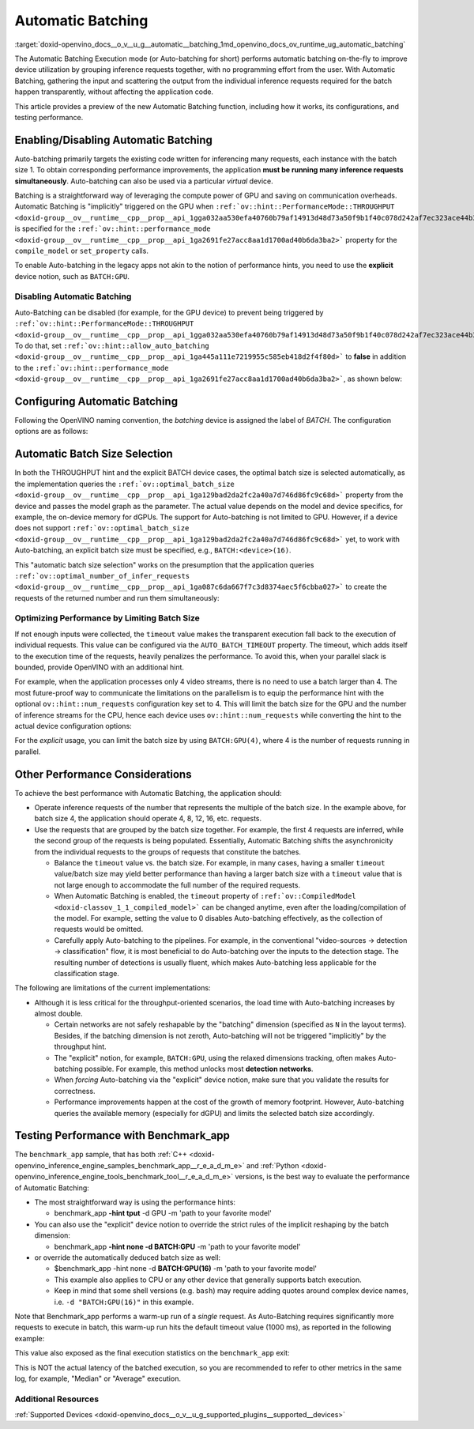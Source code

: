 .. index:: pair: page; Automatic Batching
.. _doxid-openvino_docs__o_v__u_g__automatic__batching:


Automatic Batching
==================

:target:`doxid-openvino_docs__o_v__u_g__automatic__batching_1md_openvino_docs_ov_runtime_ug_automatic_batching` 

The Automatic Batching Execution mode (or Auto-batching for short) performs automatic 
batching on-the-fly to improve device utilization by grouping inference requests 
together, with no programming effort from the user. With Automatic Batching, gathering 
the input and scattering the output from the individual inference requests required 
for the batch happen transparently, without affecting the application code.

This article provides a preview of the new Automatic Batching function, including 
how it works, its configurations, and testing performance.

Enabling/Disabling Automatic Batching
~~~~~~~~~~~~~~~~~~~~~~~~~~~~~~~~~~~~~

Auto-batching primarily targets the existing code written for inferencing many 
requests, each instance with the batch size 1. To obtain corresponding performance 
improvements, the application **must be running many inference requests simultaneously**. 
Auto-batching can also be used via a particular *virtual* device.

Batching is a straightforward way of leveraging the compute power of GPU and saving 
on communication overheads. Automatic Batching is "implicitly" triggered on the GPU 
when ``:ref:`ov::hint::PerformanceMode::THROUGHPUT <doxid-group__ov__runtime__cpp__prop__api_1gga032aa530efa40760b79af14913d48d73a50f9b1f40c078d242af7ec323ace44b3>``` 
is specified for the ``:ref:`ov::hint::performance_mode <doxid-group__ov__runtime__cpp__prop__api_1ga2691fe27acc8aa1d1700ad40b6da3ba2>``` 
property for the ``compile_model`` or ``set_property`` calls.

.. tab:: C++

   .. ref-code-block:: cpp

      auto compiled_model = core.compile_model(:ref:`model <doxid-group__ov__runtime__cpp__prop__api_1ga461856fdfb6d7533dc53355aec9e9fad>`, "GPU",
         :ref:`ov::hint::performance_mode <doxid-group__ov__runtime__cpp__prop__api_1ga2691fe27acc8aa1d1700ad40b6da3ba2>`(:ref:`ov::hint::PerformanceMode::THROUGHPUT <doxid-group__ov__runtime__cpp__prop__api_1gga032aa530efa40760b79af14913d48d73a50f9b1f40c078d242af7ec323ace44b3>`));

.. tab:: Python

   .. ref-code-block:: cpp

      config = {"PERFORMANCE_HINT": "THROUGHPUT"}
      compiled_model = core.compile_model(model, "GPU", config)


To enable Auto-batching in the legacy apps not akin to the notion of performance 
hints, you need to use the **explicit** device notion, such as ``BATCH:GPU``.

Disabling Automatic Batching
----------------------------

Auto-Batching can be disabled (for example, for the GPU device) to prevent being triggered by 
``:ref:`ov::hint::PerformanceMode::THROUGHPUT <doxid-group__ov__runtime__cpp__prop__api_1gga032aa530efa40760b79af14913d48d73a50f9b1f40c078d242af7ec323ace44b3>```. 
To do that, set ``:ref:`ov::hint::allow_auto_batching <doxid-group__ov__runtime__cpp__prop__api_1ga445a111e7219955c585eb418d2f4f80d>``` 
to **false** in addition to the ``:ref:`ov::hint::performance_mode <doxid-group__ov__runtime__cpp__prop__api_1ga2691fe27acc8aa1d1700ad40b6da3ba2>```, 
as shown below:

.. tab:: C++

   .. ref-code-block:: cpp

      // disabling the automatic batching
      // leaving intact other configurations options that the device selects for the 'throughput' hint 
      auto compiled_model = core.compile_model(:ref:`model <doxid-group__ov__runtime__cpp__prop__api_1ga461856fdfb6d7533dc53355aec9e9fad>`, "GPU", 
         :ref:`ov::hint::performance_mode <doxid-group__ov__runtime__cpp__prop__api_1ga2691fe27acc8aa1d1700ad40b6da3ba2>`(:ref:`ov::hint::PerformanceMode::THROUGHPUT <doxid-group__ov__runtime__cpp__prop__api_1gga032aa530efa40760b79af14913d48d73a50f9b1f40c078d242af7ec323ace44b3>`),
         :ref:`ov::hint::allow_auto_batching <doxid-group__ov__runtime__cpp__prop__api_1ga445a111e7219955c585eb418d2f4f80d>`(false));

.. tab:: Python

   .. ref-code-block:: cpp

      # disabling the automatic batching
      # leaving intact other configurations options that the device selects for the 'throughput' hint 
      config = {"PERFORMANCE_HINT": "THROUGHPUT",
               "ALLOW_AUTO_BATCHING": False}
      compiled_model = core.compile_model(model, "GPU", config)


Configuring Automatic Batching
~~~~~~~~~~~~~~~~~~~~~~~~~~~~~~

Following the OpenVINO naming convention, the *batching* device is assigned the label 
of *BATCH*. The configuration options are as follows:

.. list-table::
    :header-rows: 1

    * - Parameter name
      - Parameter description
      - Examples
    * - ``AUTO_BATCH_DEVICE``
      - The name of the device to apply Automatic batching, with the optional batch size value in brackets.
      - ``BATCH:GPU`` triggers the automatic batch size selection. ``BATCH:GPU(4)`` directly specifies the batch size.
    * - ``ov::auto_batch_timeout``
      - The timeout value, in ms. (1000 by default)
      - You can reduce the timeout value to avoid performance penalty when the data arrives too unevenly). 
      For example, set it to "100", or the contrary, i.e., make it large enough to accommodate input 
      preparation (e.g. when it is a serial process).

Automatic Batch Size Selection
~~~~~~~~~~~~~~~~~~~~~~~~~~~~~~

In both the THROUGHPUT hint and the explicit BATCH device cases, the optimal batch 
size is selected automatically, as the implementation queries the 
``:ref:`ov::optimal_batch_size <doxid-group__ov__runtime__cpp__prop__api_1ga129bad2da2fc2a40a7d746d86fc9c68d>``` 
property from the device and passes the model graph as the parameter. The actual 
value depends on the model and device specifics, for example, the on-device memory 
for dGPUs. The support for Auto-batching is not limited to GPU. However, if a device does 
not support ``:ref:`ov::optimal_batch_size <doxid-group__ov__runtime__cpp__prop__api_1ga129bad2da2fc2a40a7d746d86fc9c68d>``` 
yet, to work with Auto-batching, an explicit batch size must be specified, e.g., ``BATCH:<device>(16)``.

This "automatic batch size selection" works on the presumption that the application queries 
``:ref:`ov::optimal_number_of_infer_requests <doxid-group__ov__runtime__cpp__prop__api_1ga087c6da667f7c3d8374aec5f6cbba027>``` 
to create the requests of the returned number and run them simultaneously:

.. tab:: C++

   .. ref-code-block:: cpp

      // when the batch size is automatically selected by the implementation
      // it is important to query/create and run the sufficient #requests
      auto compiled_model = core.compile_model(:ref:`model <doxid-group__ov__runtime__cpp__prop__api_1ga461856fdfb6d7533dc53355aec9e9fad>`, "GPU",
         :ref:`ov::hint::performance_mode <doxid-group__ov__runtime__cpp__prop__api_1ga2691fe27acc8aa1d1700ad40b6da3ba2>`(:ref:`ov::hint::PerformanceMode::THROUGHPUT <doxid-group__ov__runtime__cpp__prop__api_1gga032aa530efa40760b79af14913d48d73a50f9b1f40c078d242af7ec323ace44b3>`));
      auto num_requests = compiled_model.get_property(:ref:`ov::optimal_number_of_infer_requests <doxid-group__ov__runtime__cpp__prop__api_1ga087c6da667f7c3d8374aec5f6cbba027>`);

.. tab:: Python

   .. ref-code-block:: cpp

      # when the batch size is automatically selected by the implementation
      # it is important to query/create and run the sufficient requests
      config = {"PERFORMANCE_HINT": "THROUGHPUT"}
      compiled_model = core.compile_model(model, "GPU", config)
      num_requests = compiled_model.get_property("OPTIMAL_NUMBER_OF_INFER_REQUESTS")


Optimizing Performance by Limiting Batch Size
---------------------------------------------

If not enough inputs were collected, the ``timeout`` value makes the transparent 
execution fall back to the execution of individual requests. This value can be 
configured via the ``AUTO_BATCH_TIMEOUT`` property. The timeout, which adds itself 
to the execution time of the requests, heavily penalizes the performance. To avoid 
this, when your parallel slack is bounded, provide OpenVINO with an additional hint.

For example, when the application processes only 4 video streams, there is no need 
to use a batch larger than 4. The most future-proof way to communicate the limitations 
on the parallelism is to equip the performance hint with the optional ``ov::hint::num_requests`` 
configuration key set to 4. This will limit the batch size for the GPU and the number 
of inference streams for the CPU, hence each device uses ``ov::hint::num_requests`` 
while converting the hint to the actual device configuration options:

.. tab:: C++

   .. ref-code-block:: cpp

      // limiting the available parallel slack for the 'throughput' hint via the ov::hint::num_requests
      // so that certain parameters (like selected batch size) are automatically accommodated accordingly 
      auto compiled_model = core.compile_model(:ref:`model <doxid-group__ov__runtime__cpp__prop__api_1ga461856fdfb6d7533dc53355aec9e9fad>`, "GPU",
         :ref:`ov::hint::performance_mode <doxid-group__ov__runtime__cpp__prop__api_1ga2691fe27acc8aa1d1700ad40b6da3ba2>`(:ref:`ov::hint::PerformanceMode::THROUGHPUT <doxid-group__ov__runtime__cpp__prop__api_1gga032aa530efa40760b79af14913d48d73a50f9b1f40c078d242af7ec323ace44b3>`),
         ov::hint::num_requests(4));

.. tab:: Python

   .. ref-code-block:: cpp

      config = {"PERFORMANCE_HINT": "THROUGHPUT",
               "PERFORMANCE_HINT_NUM_REQUESTS": "4"}
      # limiting the available parallel slack for the 'throughput'
      # so that certain parameters (like selected batch size) are automatically accommodated accordingly 
      compiled_model = core.compile_model(model, "GPU", config)


For the *explicit* usage, you can limit the batch size by using ``BATCH:GPU(4)``, 
where 4 is the number of requests running in parallel.

Other Performance Considerations
~~~~~~~~~~~~~~~~~~~~~~~~~~~~~~~~

To achieve the best performance with Automatic Batching, the application should:

* Operate inference requests of the number that represents the multiple of the batch size. In the example above, for batch size 4, the application should operate 4, 8, 12, 16, etc. requests.

* Use the requests that are grouped by the batch size together. For example, the first 4 requests are inferred, while the second group of the requests is being populated. Essentially, Automatic Batching shifts the asynchronicity from the individual requests to the groups of requests that constitute the batches.
  
  * Balance the ``timeout`` value vs. the batch size. For example, in many cases, having a smaller ``timeout`` value/batch size may yield better performance than having a larger batch size with a ``timeout`` value that is not large enough to accommodate the full number of the required requests.
  
  * When Automatic Batching is enabled, the ``timeout`` property of ``:ref:`ov::CompiledModel <doxid-classov_1_1_compiled_model>``` can be changed anytime, even after the loading/compilation of the model. For example, setting the value to 0 disables Auto-batching effectively, as the collection of requests would be omitted.
  
  * Carefully apply Auto-batching to the pipelines. For example, in the conventional "video-sources -> detection -> classification" flow, it is most beneficial to do Auto-batching over the inputs to the detection stage. The resulting number of detections is usually fluent, which makes Auto-batching less applicable for the classification stage.

The following are limitations of the current implementations:

* Although it is less critical for the throughput-oriented scenarios, the load time with Auto-batching increases by almost double.
  
  * Certain networks are not safely reshapable by the "batching" dimension (specified as ``N`` in the layout terms). Besides, if the batching dimension is not zeroth, Auto-batching will not be triggered "implicitly" by the throughput hint.
  
  * The "explicit" notion, for example, ``BATCH:GPU``, using the relaxed dimensions tracking, often makes Auto-batching possible. For example, this method unlocks most **detection networks**.
  
  * When *forcing* Auto-batching via the "explicit" device notion, make sure that you validate the results for correctness.
  
  * Performance improvements happen at the cost of the growth of memory footprint. However, Auto-batching queries the available memory (especially for dGPU) and limits the selected batch size accordingly.

Testing Performance with Benchmark_app
~~~~~~~~~~~~~~~~~~~~~~~~~~~~~~~~~~~~~~

The ``benchmark_app`` sample, that has both 
:ref:`C++ <doxid-openvino_inference_engine_samples_benchmark_app__r_e_a_d_m_e>` 
and :ref:`Python <doxid-openvino_inference_engine_tools_benchmark_tool__r_e_a_d_m_e>` 
versions, is the best way to evaluate the performance of Automatic Batching:

* The most straightforward way is using the performance hints:
  
  * benchmark_app **-hint tput** -d GPU -m 'path to your favorite model'

* You can also use the "explicit" device notion to override the strict rules of the implicit reshaping by the batch dimension:
  
  * benchmark_app **-hint none -d BATCH:GPU** -m 'path to your favorite model'

* or override the automatically deduced batch size as well:
  
  * $benchmark_app -hint none -d **BATCH:GPU(16)** -m 'path to your favorite model'
  
  * This example also applies to CPU or any other device that generally supports batch execution.
  
  * Keep in mind that some shell versions (e.g. ``bash``) may require adding quotes around complex device names, i.e. ``-d "BATCH:GPU(16)"`` in this example.

Note that Benchmark_app performs a warm-up run of a *single* request. As Auto-Batching 
requires significantly more requests to execute in batch, this warm-up run hits the 
default timeout value (1000 ms), as reported in the following example:

.. ref-code-block:: cpp

	[ INFO ] First inference took 1000.18ms

This value also exposed as the final execution statistics on the ``benchmark_app`` exit:

.. ref-code-block:: cpp

	[ INFO ] Latency: 
	[ INFO ]  Max:      1000.18 ms

This is NOT the actual latency of the batched execution, so you are recommended to 
refer to other metrics in the same log, for example, "Median" or "Average" execution.

Additional Resources
--------------------

:ref:`Supported Devices <doxid-openvino_docs__o_v__u_g_supported_plugins__supported__devices>`

